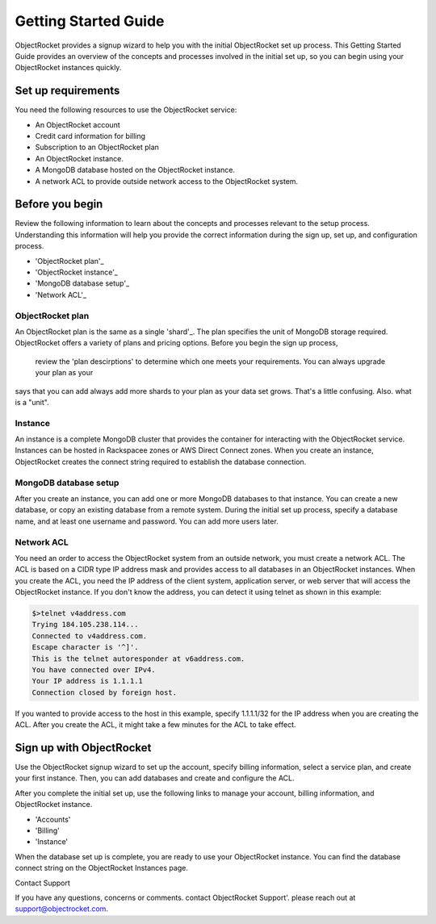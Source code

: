 Getting Started Guide
=====================

ObjectRocket provides a signup wizard to help you with the initial ObjectRocket set up process. This Getting Started Guide
provides an overview of the concepts and processes involved in the initial set up, so you can begin using your ObjectRocket
instances quickly.


Set up requirements
~~~~~~~~~~~~~~~~~~~~~~
You need the following resources to use the ObjectRocket service:

- An ObjectRocket account 
- Credit card information for billing
- Subscription to an ObjectRocket plan
- An ObjectRocket instance.
- A MongoDB database hosted on the ObjectRocket instance.
- A network ACL to provide outside network access to the ObjectRocket system.

 .. _shard: http://docs.mongodb.org/manual/core/sharded-cluster-shards/
 
 
Before you begin
~~~~~~~~~~~~~~~~~~~~~~ 
 
Review the following information to learn about the concepts and processes relevant to the setup process.
Understanding this information will help you provide the correct information during the sign up, set up, and 
configuration process.
 
- 'ObjectRocket plan'_
- 'ObjectRocket instance'_
- 'MongoDB database setup'_
- 'Network ACL'_


ObjectRocket plan
------------------
An ObjectRocket plan is the same as a single 'shard'_. The plan specifies the unit of MongoDB storage required. 
ObjectRocket offers a variety of plans and pricing options. Before you begin the sign up process, 
 review the 'plan descirptions' to determine which one meets your requirements. You can always upgrade your plan as your
 
 
.. WRITER QUESTION:  In your current Getting Started, you say that plan and a single shard are synonyms, but then the descritption
says that you can add always add more shards to your plan as your data set grows.  That's a little confusing.  Also.  what is a "unit".

 
 .. _plan descriptions: http://www.objectrocket.com/pricing
 
Instance
------------------
An instance is a complete MongoDB cluster that provides the container for interacting with the ObjectRocket service.
Instances can be hosted in Rackspacee zones or AWS Direct Connect zones. When you create an instance, ObjectRocket creates
the connect string required to establish the database connection.


MongoDB database setup
----------------------
After you create an instance, you can add one or more MongoDB databases to that instance. You can create a new database, or 
copy an existing database from a remote system. During the initial set up process, specify a database name, and at least one username and
password.  You can add more users later. 


Network ACL
------------------
You need an order to access the ObjectRocket system from an outside network, you must create a network ACL. The ACL is based 
on a CIDR type IP address mask and provides access to all databases in an ObjectRocket instances. When you create the ACL, 
you need the IP address of the client system, application server, or web server that will access the ObjectRocket instance.
If you don't know the address, you can detect it using telnet as shown in this example:

.. code-block:: bash

    $>telnet v4address.com
    Trying 184.105.238.114...
    Connected to v4address.com.
    Escape character is '^]'.
    This is the telnet autoresponder at v6address.com.
    You have connected over IPv4.
    Your IP address is 1.1.1.1
    Connection closed by foreign host.
    
If you wanted to provide access to the host in this example, specify 1.1.1.1/32 for the IP address when you are creating the ACL.
After you create the ACL, it might take a few minutes for the ACL to take effect.


Sign up with ObjectRocket
~~~~~~~~~~~~~~~~~~~~~~
Use the ObjectRocket signup wizard to set up the account, specify billing information, select a service plan, and
create your first instance. Then, you can add databases and create and configure the ACL.

.. _signup wizard: https://app.objectrocket.com/sign_up1

After you complete the initial set up, use the following links to manage your account, billing information, and ObjectRocket instance.

- 'Accounts'
- 'Billing'
- 'Instance'

.. _Accounts: https://app.objectrocket.com/accounts
.. _Billing:  https://app.objectrocket.com/billing
.. _Instance: https://app.objectrocket.com/instances


When the database set up is complete, you are ready to use your ObjectRocket instance. You can find the database connect 
string on the ObjectRocket Instances page.

Contact Support

If you have any questions, concerns or comments. contact ObjectRocket Support'.  please reach out at support@objectrocket.com.
